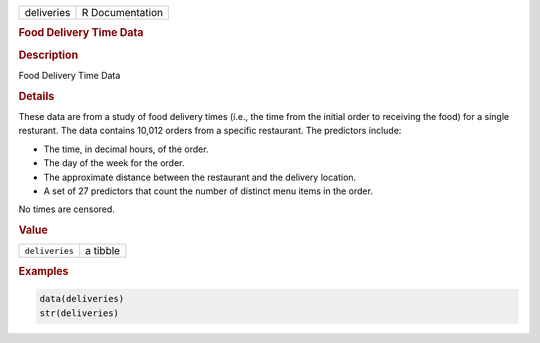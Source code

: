 .. container::

   .. container::

      ========== ===============
      deliveries R Documentation
      ========== ===============

      .. rubric:: Food Delivery Time Data
         :name: food-delivery-time-data

      .. rubric:: Description
         :name: description

      Food Delivery Time Data

      .. rubric:: Details
         :name: details

      These data are from a study of food delivery times (i.e., the time
      from the initial order to receiving the food) for a single
      resturant. The data contains 10,012 orders from a specific
      restaurant. The predictors include:

      -  The time, in decimal hours, of the order.

      -  The day of the week for the order.

      -  The approximate distance between the restaurant and the
         delivery location.

      -  A set of 27 predictors that count the number of distinct menu
         items in the order.

      No times are censored.

      .. rubric:: Value
         :name: value

      ============== ========
      ``deliveries`` a tibble
      ============== ========

      .. rubric:: Examples
         :name: examples

      .. code:: R

         data(deliveries)
         str(deliveries)
